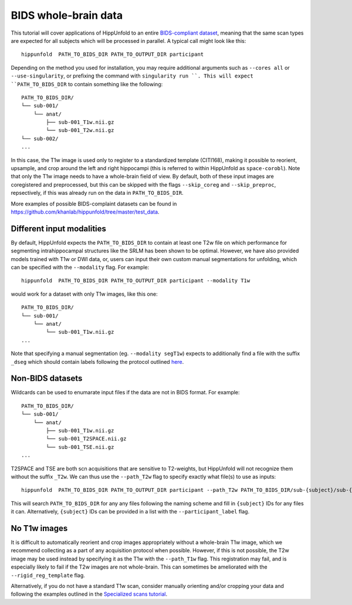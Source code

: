 BIDS whole-brain data
=====================
This tutorial will cover applications of HippUnfold to an entire `BIDS-compliant dataset <https://bids.neuroimaging.io/>`_, meaning that the same scan types are expected for all subjects which will be processed in parallel. A typical call might look like this::

  hippunfold  PATH_TO_BIDS_DIR PATH_TO_OUTPUT_DIR participant 
  

Depending on the method you used for installation, you may require additional arguments such as ``--cores all`` or ``--use-singularity``, or prefixing the command with ``singularity run ``. This will expect ``PATH_TO_BIDS_DIR`` to contain something like the following::

  PATH_TO_BIDS_DIR/
  └── sub-001/
      └── anat/
          ├── sub-001_T1w.nii.gz
          └── sub-001_T2w.nii.gz
  └── sub-002/
  ...
          
          
In this case, the T1w image is used only to register to a standardized template (CITI168), making it possible to reorient, upsample, and crop around the left and right hippocampi (this is referred to within HippUnfold as ``space-corobl``). Note that only the T1w image needs to have a whole-brain field of view. By default, both of these input images are coregistered and preprocessed, but this can be skipped with the flags ``--skip_coreg`` and ``--skip_preproc``, repsectively, if this was already run on the data in ``PATH_TO_BIDS_DIR``. 

More examples of possible BIDS-complaint datasets can be found in https://github.com/khanlab/hippunfold/tree/master/test_data.

Different input modalities
------------------
By default, HippUnfold expects the ``PATH_TO_BIDS_DIR`` to contain at least one T2w file on which performance for segmenting intrahippocampal structures like the SRLM has been shown to be optimal. However, we have also provided models trained with T1w or DWI data, or, users can input their own custom manual segmentations for unfolding, which can be specified with the ``--modality`` flag. For example::

  hippunfold  PATH_TO_BIDS_DIR PATH_TO_OUTPUT_DIR participant --modality T1w
  

would work for a dataset with only T1w images, like this one::

  PATH_TO_BIDS_DIR/
  └── sub-001/
      └── anat/
          └── sub-001_T1w.nii.gz
  ...

Note that specifying a manual segmentation (eg. ``--modality segT1w``) expects to additionally find a file with the suffix ``_dseg`` which should contain labels following the protocol outlined `here <https://ars.els-cdn.com/content/image/1-s2.0-S1053811917309977-mmc1.pdf>`_.

Non-BIDS datasets
------------------
Wildcards can be used to enumarate input files if the data are not in BIDS format. For example::

  PATH_TO_BIDS_DIR/
  └── sub-001/
      └── anat/
          ├── sub-001_T1w.nii.gz
          └── sub-001_T2SPACE.nii.gz
          └── sub-001_TSE.nii.gz
  ...

T2SPACE and TSE are both scn acquisitions that are sensitive to T2-weights, but HippUnfold will not recognize them without the suffix ``_T2w``. We can thus use the ``--path_T2w`` flag to specify exactly what file(s) to use as inputs::

  hippunfold  PATH_TO_BIDS_DIR PATH_TO_OUTPUT_DIR participant --path_T2w PATH_TO_BIDS_DIR/sub-{subject}/sub-{subject}_T2SPACE.nii.gz

This will search ``PATH_TO_BIDS_DIR`` for any any files following the naming scheme and fill in ``{subject}`` IDs for any files it can. Alternatively, ``{subject}`` IDs can be provided in a list with the ``--participant_label`` flag.

No T1w images
------------------
It is difficult to automatically reorient and crop images appropriately without a whole-brain T1w image, which we recommend collecting as a part of any acquisition protocol when possible. However, if this is not possible, the T2w image may be used instead by specifying it as the T1w with the ``--path_T1w`` flag. This registration may fail, and is especially likely to fail if the T2w images are not whole-brain. This can sometimes be ameliorated with the ``--rigid_reg_template`` flag. 

Alternatively, if you do not have a standard T1w scan, consider manually orienting and/or cropping your data and following the examples outlined in the `Specialized scans tutorial <https://github.com/khanlab/hippunfold/blob/tutorials/docs/tutorials/specializedScans.rst>`_.
